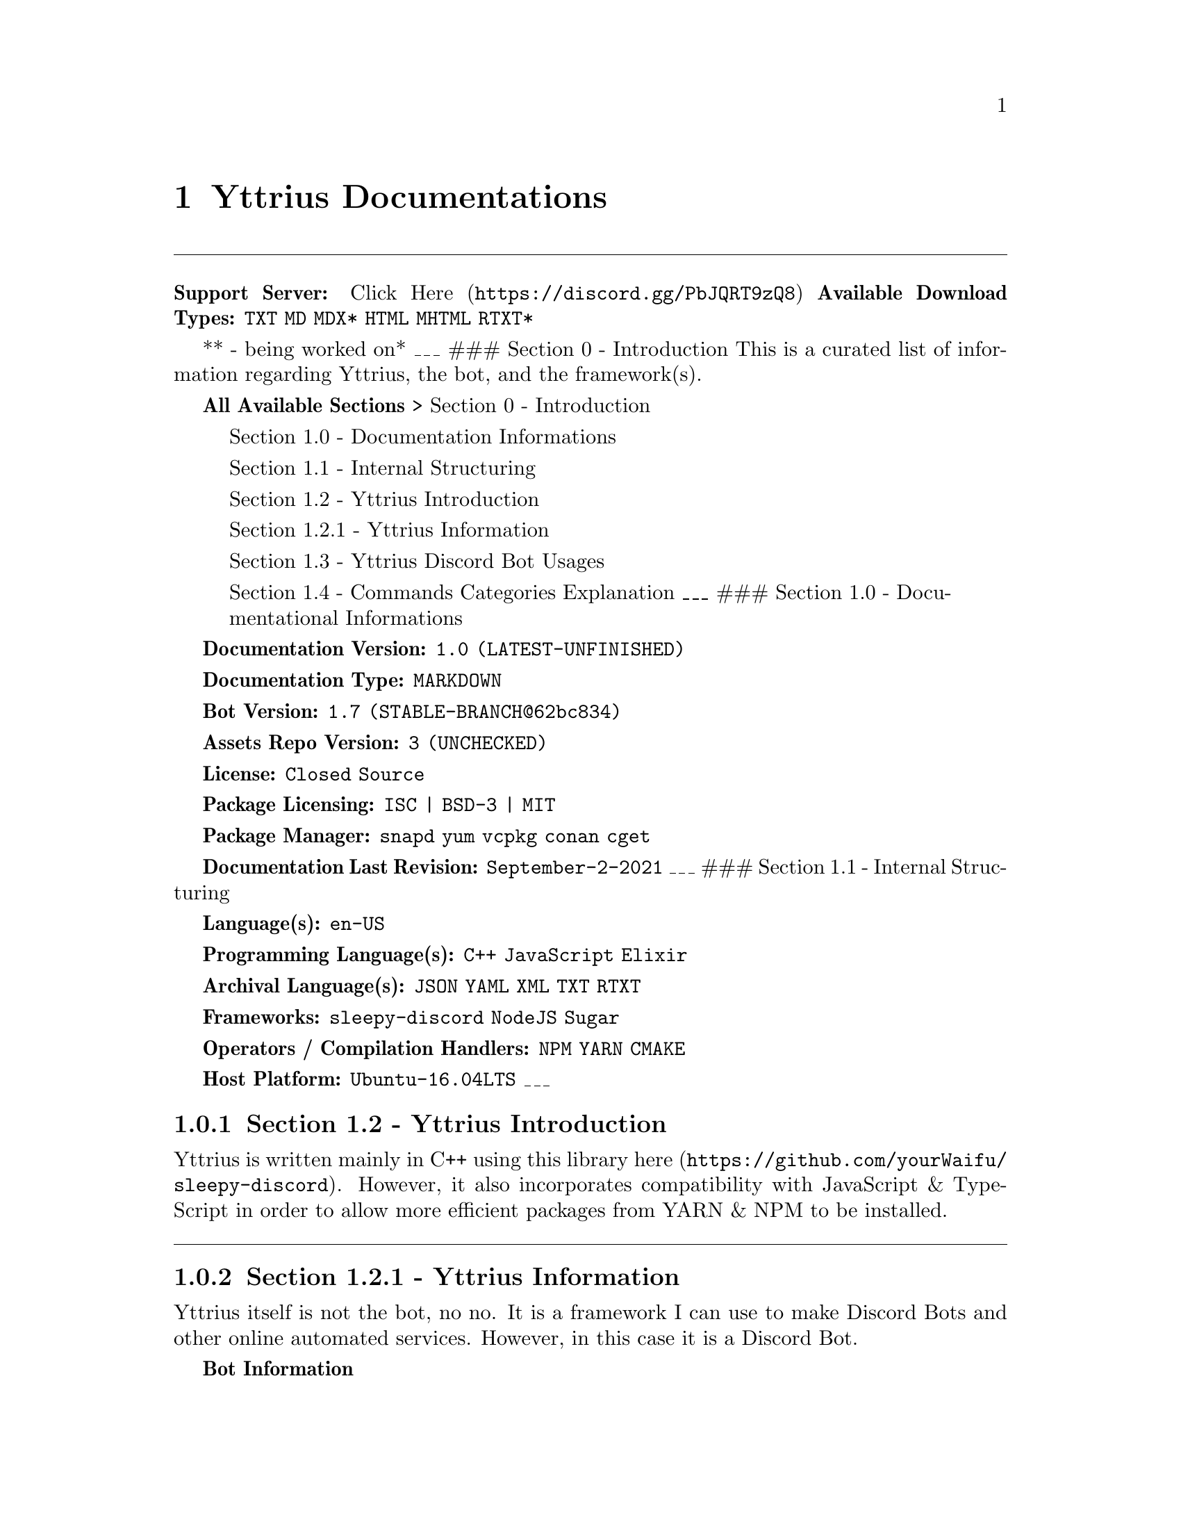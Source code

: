@node Top
@top Top

@menu
* Yttrius Documentations::
@end menu

@node Yttrius Documentations
@chapter Yttrius Documentations
@anchor{#yttrius-documentations}
@iftex
@bigskip@hrule@bigskip
@end iftex
@ifnottex
------------------------------------------------------------------------
@end ifnottex
@strong{Support Server:} @uref{https://discord.gg/PbJQRT9zQ8,Click Here}
@strong{Available Download Types:} @code{TXT} @code{MD} @code{MDX*}
@code{HTML} @code{MHTML} @code{RTXT*}

** - being worked on* ___ ### Section 0 - Introduction This is a curated
list of information regarding Yttrius, the bot, and the framework(s).

@strong{All Available Sections} > Section 0 - Introduction

@quotation
Section 1.0 - Documentation Informations
@end quotation
@quotation
Section 1.1 - Internal Structuring
@end quotation
@quotation
Section 1.2 - Yttrius Introduction
@end quotation
@quotation
Section 1.2.1 - Yttrius Information
@end quotation
@quotation
Section 1.3 - Yttrius Discord Bot Usages
@end quotation
@quotation
Section 1.4 - Commands Categories Explanation ___ ### Section 1.0 -
Documentational Informations
@end quotation
@strong{Documentation Version:} @code{1.0 (LATEST-UNFINISHED)}

@strong{Documentation Type:} @code{MARKDOWN}

@strong{Bot Version:} @code{1.7 (STABLE-BRANCH@@62bc834)}

@strong{Assets Repo Version:} @code{3 (UNCHECKED)}

@strong{License:} @code{Closed Source}

@strong{Package Licensing:} @code{ISC | BSD-3 | MIT}

@strong{Package Manager:} @code{snapd} @code{yum} @code{vcpkg}
@code{conan} @code{cget}

@strong{Documentation Last Revision:} @code{September-2-2021} ___ ###
Section 1.1 - Internal Structuring

@strong{Language(s):} @code{en-US}

@strong{Programming Language(s):} @code{C++} @code{JavaScript}
@code{Elixir}

@strong{Archival Language(s):} @code{JSON} @code{YAML} @code{XML}
@code{TXT} @code{RTXT}

@strong{Frameworks:} @code{sleepy-discord} @code{NodeJS} @code{Sugar}

@strong{Operators / Compilation Handlers:} @code{NPM} @code{YARN}
@code{CMAKE}

@strong{Host Platform:} @code{Ubuntu-16.04LTS} ___

@node Section 12 - Yttrius Introduction
@subsection Section 1.2 - Yttrius Introduction
@anchor{#section-1.2---yttrius-introduction}
Yttrius is written mainly in C++ using this library
@uref{https://github.com/yourWaifu/sleepy-discord,here}. However, it
also incorporates compatibility with JavaScript & TypeScript in order to
allow more efficient packages from YARN & NPM to be installed.

@iftex
@bigskip@hrule@bigskip
@end iftex
@ifnottex
------------------------------------------------------------------------
@end ifnottex

@node Section 121 - Yttrius Information
@subsection Section 1.2.1 - Yttrius Information
@anchor{#section-1.2.1---yttrius-information}
Yttrius itself is not the bot, no no. It is a framework I can use to
make Discord Bots and other online automated services. However, in this
case it is a Discord Bot.

@strong{Bot Information}

User Friendliness Level (1 least 5 most): @code{3}

Response Time (1 Slowest, 10 Fastest): @code{7}

APIs Overtime (1 most, 5 least): @code{1}

Error Handling Depth (1 least 5 most): @code{4}

Self User Debugging? @code{y}

Unhandled Errors Expected (1 always, 3 never): @code{3}

Profanity Filtering Level (1 none 5 strictest): @code{5}

Auto-Logging? @code{y}

Data Collection (1 security, 5 all): @code{2} ___

@node Section 13 - Yttrius Discord Bot Usages
@subsection Section 1.3 - Yttrius Discord Bot Usages
@anchor{#section-1.3---yttrius-discord-bot-usages}
All commands if input is required will specify when the command is read
without necessary inputs. If no input is detected, a help menu of the
command will be displayed along with the appropriate format for the
command.

This bot requires the strictest of command formatting. If a necessary
input is required and is not received within the user input, then the
whole operation will cease.

@strong{Prefix Retrieval:} @code{@@Yttrius}

@strong{Prefix:} @code{$}

@strong{Help Menu:} @code{$help}

@strong{Command Help Seek} @code{$cmd} ___

@node Section 14 - Commands Categories Explanation
@subsection Section 1.4 - Commands Categories Explanation
@anchor{#section-1.4---commands-categories-explanation}
This section will explain the different categories of topics of commands
within the bot.

@strong{Main}

Main Commands List

@code{bot}
